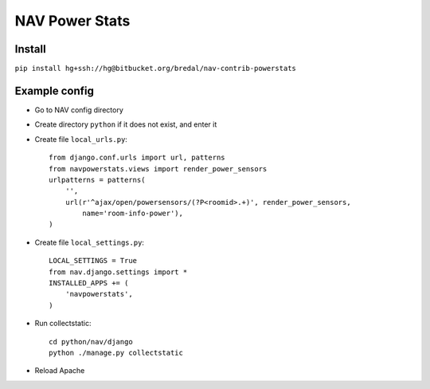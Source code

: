 ===================================
 NAV Power Stats
===================================

Install
-------

``pip install hg+ssh://hg@bitbucket.org/bredal/nav-contrib-powerstats``

Example config
--------------

- Go to NAV config directory
- Create directory ``python`` if it does not exist, and enter it
- Create file ``local_urls.py``::

    from django.conf.urls import url, patterns
    from navpowerstats.views import render_power_sensors
    urlpatterns = patterns(
        '',
        url(r'^ajax/open/powersensors/(?P<roomid>.+)', render_power_sensors,
            name='room-info-power'),
    )

- Create file ``local_settings.py``::

    LOCAL_SETTINGS = True
    from nav.django.settings import *
    INSTALLED_APPS += (
        'navpowerstats',
    )

- Run collectstatic::

    cd python/nav/django
    python ./manage.py collectstatic

- Reload Apache
